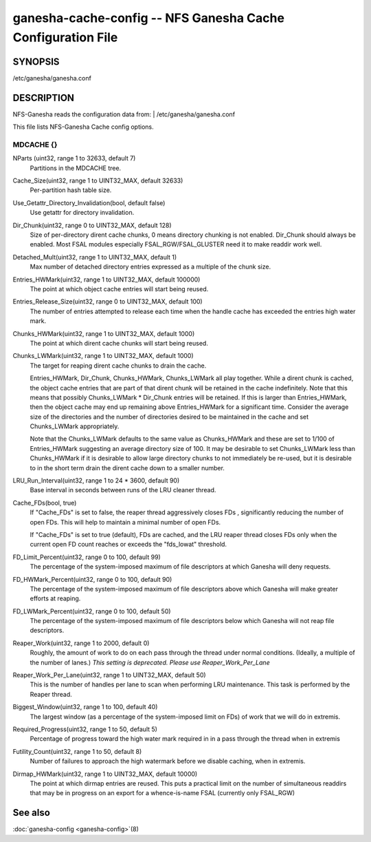 ===================================================================
ganesha-cache-config -- NFS Ganesha Cache Configuration File
===================================================================

.. program:: ganesha-cache-config


SYNOPSIS
==========================================================

| /etc/ganesha/ganesha.conf

DESCRIPTION
==========================================================

NFS-Ganesha reads the configuration data from:
| /etc/ganesha/ganesha.conf

This file lists NFS-Ganesha Cache config options.

MDCACHE {}
--------------------------------------------------------------------------------

NParts (uint32, range 1 to 32633, default 7)
    Partitions in the MDCACHE tree.

Cache_Size(uint32, range 1 to UINT32_MAX, default 32633)
    Per-partition hash table size.

Use_Getattr_Directory_Invalidation(bool, default false)
    Use getattr for directory invalidation.

Dir_Chunk(uint32, range 0 to UINT32_MAX, default 128)
    Size of per-directory dirent cache chunks, 0 means directory chunking is not
    enabled. Dir_Chunk should always be enabled. Most FSAL modules especially
    FSAL_RGW/FSAL_GLUSTER need it to make readdir work well.

Detached_Mult(uint32, range 1 to UINT32_MAX, default 1)
    Max number of detached directory entries expressed as a multiple of the
    chunk size.

Entries_HWMark(uint32, range 1 to UINT32_MAX, default 100000)
    The point at which object cache entries will start being reused.

Entries_Release_Size(uint32, range 0 to UINT32_MAX, default 100)
    The number of entries attempted to release each time when the handle
    cache has exceeded the entries high water mark.

Chunks_HWMark(uint32, range 1 to UINT32_MAX, default 1000)
    The point at which dirent cache chunks will start being reused.

Chunks_LWMark(uint32, range 1 to UINT32_MAX, default 1000)
    The target for reaping dirent cache chunks to drain the cache.

    Entries_HWMark, Dir_Chunk, Chunks_HWMark, Chunks_LWMark all play together.
    While a dirent chunk is cached, the object cache entries that are part of
    that dirent chunk will be retained in the cache indefinitely. Note that
    this means that possibly Chunks_LWMark * Dir_Chunk entries will be retained.
    If this is larger than Entries_HWMark, then the object cache may end up
    remaining above Entries_HWMark for a significant time. Consider the average
    size of the directories and the number of directories desired to be
    maintained in the cache and set Chunks_LWMark appropriately.

    Note that the Chunks_LWMark defaults to the same value as Chunks_HWMark
    and these are set to 1/100 of Entries_HWMark suggesting an average directory
    size of 100. It may be desirable to set Chunks_LWMark less than Chunks_HWMark
    if it is desirable to allow large directory chunks to not immediately be
    re-used, but it is desirable to in the short term drain the dirent cache
    down to a smaller number.

LRU_Run_Interval(uint32, range 1 to 24 * 3600, default 90)
    Base interval in seconds between runs of the LRU cleaner thread.

Cache_FDs(bool, true)
    If "Cache_FDs" is set to false, the reaper thread aggressively
    closes FDs , significantly reducing the number of open FDs.
    This will help to maintain a minimal number of open FDs.

    If "Cache_FDs" is set to true (default), FDs are cached, and the
    LRU reaper thread closes FDs only when the current open FD count
    reaches or exceeds the "fds_lowat" threshold.

FD_Limit_Percent(uint32, range 0 to 100, default 99)
    The percentage of the system-imposed maximum of file descriptors at which
    Ganesha will deny requests.

FD_HWMark_Percent(uint32, range 0 to 100, default 90)
    The percentage of the system-imposed maximum of file descriptors above which
    Ganesha will make greater efforts at reaping.

FD_LWMark_Percent(uint32, range 0 to 100, default 50)
    The percentage of the system-imposed maximum of file descriptors below which
    Ganesha will not reap file descriptors.

Reaper_Work(uint32, range 1 to 2000, default 0)
    Roughly, the amount of work to do on each pass through the thread under
    normal conditions.  (Ideally, a multiple of the number of lanes.)  *This
    setting is deprecated.  Please use Reaper_Work_Per_Lane*

Reaper_Work_Per_Lane(uint32, range 1 to UINT32_MAX, default 50)
    This is the number of handles per lane to scan when performing LRU
    maintenance.  This task is performed by the Reaper thread.

Biggest_Window(uint32, range 1 to 100, default 40)
    The largest window (as a percentage of the system-imposed limit on FDs) of
    work that we will do in extremis.

Required_Progress(uint32, range 1 to 50, default 5)
    Percentage of progress toward the high water mark required in in a pass
    through the thread when in extremis

Futility_Count(uint32, range 1 to 50, default 8)
    Number of failures to approach the high watermark before we disable caching,
    when in extremis.

Dirmap_HWMark(uint32, range 1 to UINT32_MAX, default 10000)
    The point at which dirmap entries are reused.  This puts a practical limit
    on the number of simultaneous readdirs that may be in progress on an export
    for a whence-is-name FSAL (currently only FSAL_RGW)

See also
==============================
:doc:`ganesha-config <ganesha-config>`\(8)
